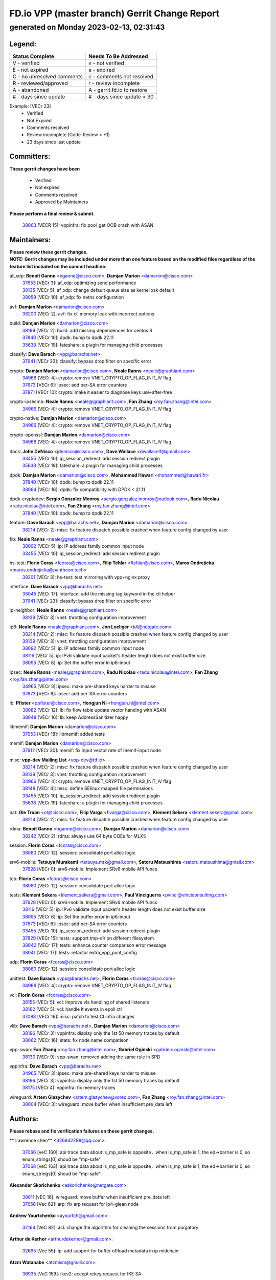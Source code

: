 
==============================================
FD.io VPP (master branch) Gerrit Change Report
==============================================
--------------------------------------------
generated on Monday 2023-02-13, 02:31:43
--------------------------------------------


Legend:
-------
========================== ===========================
Status Complete            Needs To Be Addressed
========================== ===========================
V - verified               v - not verified
E - not expired            e - expired
C - no unresolved comments c - comments not resolved
R - reviewed/approved      r - review incomplete
A - abandoned              A - gerrit.fd.io to restore
# - days since update      # - days since update > 30
========================== ===========================

Example: [VECr 23]
    - Verified
    - Not Expired
    - Comments resolved
    - Review incomplete (Code-Review < +1)
    - 23 days since last update


Committers:
-----------
| **These gerrit changes have been**

    - Verified
    - Not expired
    - Comments resolved
    - Approved by Maintainers

| **Please perform a final review & submit.**

  | `38063 <https:////gerrit.fd.io/r/c/vpp/+/38063>`_ [VECR 15]: vppinfra: fix pool_get OOB crash with ASAN

Maintainers:
------------
| **Please review these gerrit changes.**

| **NOTE: Gerrit changes may be included under more than one feature based on the modified files regardless of the feature list included on the commit headline.**

af_xdp: **Benoît Ganne** <bganne@cisco.com>, **Damjan Marion** <damarion@cisco.com>
  | `37653 <https:////gerrit.fd.io/r/c/vpp/+/37653>`_ [VECr 3]: af_xdp: optimizing send performance
  | `38135 <https:////gerrit.fd.io/r/c/vpp/+/38135>`_ [VECr 5]: af_xdp: change default queue size as kernel xsk default
  | `38059 <https:////gerrit.fd.io/r/c/vpp/+/38059>`_ [VECr 10]: af_xdp: fix netns configuration

avf: **Damjan Marion** <damarion@cisco.com>
  | `38200 <https:////gerrit.fd.io/r/c/vpp/+/38200>`_ [VECr 2]: avf: fix cli memory leak with incorrect options

build: **Damjan Marion** <damarion@cisco.com>
  | `38199 <https:////gerrit.fd.io/r/c/vpp/+/38199>`_ [VECr 2]: build: add missing dependences for centos 8
  | `37840 <https:////gerrit.fd.io/r/c/vpp/+/37840>`_ [VECr 10]: dpdk: bump to dpdk 22.11
  | `35638 <https:////gerrit.fd.io/r/c/vpp/+/35638>`_ [VECr 19]: fateshare: a plugin for managing child processes

classify: **Dave Barach** <vpp@barachs.net>
  | `37941 <https:////gerrit.fd.io/r/c/vpp/+/37941>`_ [VECr 23]: classify: bypass drop filter on specific error

crypto: **Damjan Marion** <damarion@cisco.com>, **Neale Ranns** <neale@graphiant.com>
  | `34966 <https:////gerrit.fd.io/r/c/vpp/+/34966>`_ [VECr 4]: crypto: remove VNET_CRYPTO_OP_FLAG_INIT_IV flag
  | `37673 <https:////gerrit.fd.io/r/c/vpp/+/37673>`_ [VECr 6]: ipsec: add per-SA error counters
  | `37871 <https:////gerrit.fd.io/r/c/vpp/+/37871>`_ [VECr 10]: crypto: make it easier to diagnose keys use-after-free

crypto-ipsecmb: **Neale Ranns** <neale@graphiant.com>, **Fan Zhang** <roy.fan.zhang@intel.com>
  | `34966 <https:////gerrit.fd.io/r/c/vpp/+/34966>`_ [VECr 4]: crypto: remove VNET_CRYPTO_OP_FLAG_INIT_IV flag

crypto-native: **Damjan Marion** <damarion@cisco.com>
  | `34966 <https:////gerrit.fd.io/r/c/vpp/+/34966>`_ [VECr 4]: crypto: remove VNET_CRYPTO_OP_FLAG_INIT_IV flag

crypto-openssl: **Damjan Marion** <damarion@cisco.com>
  | `34966 <https:////gerrit.fd.io/r/c/vpp/+/34966>`_ [VECr 4]: crypto: remove VNET_CRYPTO_OP_FLAG_INIT_IV flag

docs: **John DeNisco** <jdenisco@cisco.com>, **Dave Wallace** <dwallacelf@gmail.com>
  | `33455 <https:////gerrit.fd.io/r/c/vpp/+/33455>`_ [VECr 10]: ip_session_redirect: add session redirect plugin
  | `35638 <https:////gerrit.fd.io/r/c/vpp/+/35638>`_ [VECr 19]: fateshare: a plugin for managing child processes

dpdk: **Damjan Marion** <damarion@cisco.com>, **Mohammed Hawari** <mohammed@hawari.fr>
  | `37840 <https:////gerrit.fd.io/r/c/vpp/+/37840>`_ [VECr 10]: dpdk: bump to dpdk 22.11
  | `38064 <https:////gerrit.fd.io/r/c/vpp/+/38064>`_ [VECr 16]: dpdk: fix compatibility with DPDK < 21.11

dpdk-cryptodev: **Sergio Gonzalez Monroy** <sergio.gonzalez.monroy@outlook.com>, **Radu Nicolau** <radu.nicolau@intel.com>, **Fan Zhang** <roy.fan.zhang@intel.com>
  | `37840 <https:////gerrit.fd.io/r/c/vpp/+/37840>`_ [VECr 10]: dpdk: bump to dpdk 22.11

feature: **Dave Barach** <vpp@barachs.net>, **Damjan Marion** <damarion@cisco.com>
  | `38214 <https:////gerrit.fd.io/r/c/vpp/+/38214>`_ [VECr 2]: misc: fix feature dispatch possible crashed when feature config changed by user

fib: **Neale Ranns** <neale@graphiant.com>
  | `38092 <https:////gerrit.fd.io/r/c/vpp/+/38092>`_ [VECr 5]: ip: IP address family common input node
  | `33455 <https:////gerrit.fd.io/r/c/vpp/+/33455>`_ [VECr 10]: ip_session_redirect: add session redirect plugin

hs-test: **Florin Coras** <fcoras@cisco.com>, **Filip Tehlar** <ftehlar@cisco.com>, **Maros Ondrejicka** <maros.ondrejicka@pantheon.tech>
  | `38201 <https:////gerrit.fd.io/r/c/vpp/+/38201>`_ [VECr 3]: hs-test: test mirroring with vpp+nginx proxy

interface: **Dave Barach** <vpp@barachs.net>
  | `38045 <https:////gerrit.fd.io/r/c/vpp/+/38045>`_ [VECr 17]: interface: add the missing tag keyword in the cli helper
  | `37941 <https:////gerrit.fd.io/r/c/vpp/+/37941>`_ [VECr 23]: classify: bypass drop filter on specific error

ip-neighbor: **Neale Ranns** <neale@graphiant.com>
  | `38139 <https:////gerrit.fd.io/r/c/vpp/+/38139>`_ [VECr 3]: vnet: throttling configuration improvement

ip6: **Neale Ranns** <neale@graphiant.com>, **Jon Loeliger** <jdl@netgate.com>
  | `38214 <https:////gerrit.fd.io/r/c/vpp/+/38214>`_ [VECr 2]: misc: fix feature dispatch possible crashed when feature config changed by user
  | `38139 <https:////gerrit.fd.io/r/c/vpp/+/38139>`_ [VECr 3]: vnet: throttling configuration improvement
  | `38092 <https:////gerrit.fd.io/r/c/vpp/+/38092>`_ [VECr 5]: ip: IP address family common input node
  | `38116 <https:////gerrit.fd.io/r/c/vpp/+/38116>`_ [VECr 5]: ip: IPv6 validate input packet's header length does not exist buffer size
  | `38095 <https:////gerrit.fd.io/r/c/vpp/+/38095>`_ [VECr 6]: ip: Set the buffer error in ip6-input

ipsec: **Neale Ranns** <neale@graphiant.com>, **Radu Nicolau** <radu.nicolau@intel.com>, **Fan Zhang** <roy.fan.zhang@intel.com>
  | `34965 <https:////gerrit.fd.io/r/c/vpp/+/34965>`_ [VECr 3]: ipsec: make pre-shared keys harder to misuse
  | `37673 <https:////gerrit.fd.io/r/c/vpp/+/37673>`_ [VECr 6]: ipsec: add per-SA error counters

lb: **Pfister** <ppfister@cisco.com>, **Hongjun Ni** <hongjun.ni@intel.com>
  | `38082 <https:////gerrit.fd.io/r/c/vpp/+/38082>`_ [VECr 12]: lb: fix flow table update vector handing with ASAN
  | `38048 <https:////gerrit.fd.io/r/c/vpp/+/38048>`_ [VECr 16]: lb: keep AddressSanitizer happy

libmemif: **Damjan Marion** <damarion@cisco.com>
  | `37953 <https:////gerrit.fd.io/r/c/vpp/+/37953>`_ [VECr 18]: libmemif: added tests

memif: **Damjan Marion** <damarion@cisco.com>
  | `37912 <https:////gerrit.fd.io/r/c/vpp/+/37912>`_ [VECr 30]: memif: fix input vector rate of memif-input node

misc: **vpp-dev Mailing List** <vpp-dev@fd.io>
  | `38214 <https:////gerrit.fd.io/r/c/vpp/+/38214>`_ [VECr 2]: misc: fix feature dispatch possible crashed when feature config changed by user
  | `38139 <https:////gerrit.fd.io/r/c/vpp/+/38139>`_ [VECr 3]: vnet: throttling configuration improvement
  | `34966 <https:////gerrit.fd.io/r/c/vpp/+/34966>`_ [VECr 4]: crypto: remove VNET_CRYPTO_OP_FLAG_INIT_IV flag
  | `38148 <https:////gerrit.fd.io/r/c/vpp/+/38148>`_ [VECr 4]: misc: define SElinux mapped file permissions
  | `33455 <https:////gerrit.fd.io/r/c/vpp/+/33455>`_ [VECr 10]: ip_session_redirect: add session redirect plugin
  | `35638 <https:////gerrit.fd.io/r/c/vpp/+/35638>`_ [VECr 19]: fateshare: a plugin for managing child processes

nat: **Ole Troan** <ot@cisco.com>, **Filip Varga** <fivarga@cisco.com>, **Klement Sekera** <klement.sekera@gmail.com>
  | `38214 <https:////gerrit.fd.io/r/c/vpp/+/38214>`_ [VECr 2]: misc: fix feature dispatch possible crashed when feature config changed by user

rdma: **Benoît Ganne** <bganne@cisco.com>, **Damjan Marion** <damarion@cisco.com>
  | `38242 <https:////gerrit.fd.io/r/c/vpp/+/38242>`_ [VECr 2]: rdma: always use 64 byte CQEs for MLX5

session: **Florin Coras** <fcoras@cisco.com>
  | `38080 <https:////gerrit.fd.io/r/c/vpp/+/38080>`_ [VECr 12]: session: consolidate port alloc logic

srv6-mobile: **Tetsuya Murakami** <tetsuya.mrk@gmail.com>, **Satoru Matsushima** <satoru.matsushima@gmail.com>
  | `37628 <https:////gerrit.fd.io/r/c/vpp/+/37628>`_ [VECr 0]: srv6-mobile: Implement SRv6 mobile API funcs

tcp: **Florin Coras** <fcoras@cisco.com>
  | `38080 <https:////gerrit.fd.io/r/c/vpp/+/38080>`_ [VECr 12]: session: consolidate port alloc logic

tests: **Klement Sekera** <klement.sekera@gmail.com>, **Paul Vinciguerra** <pvinci@vinciconsulting.com>
  | `37628 <https:////gerrit.fd.io/r/c/vpp/+/37628>`_ [VECr 0]: srv6-mobile: Implement SRv6 mobile API funcs
  | `38116 <https:////gerrit.fd.io/r/c/vpp/+/38116>`_ [VECr 5]: ip: IPv6 validate input packet's header length does not exist buffer size
  | `38095 <https:////gerrit.fd.io/r/c/vpp/+/38095>`_ [VECr 6]: ip: Set the buffer error in ip6-input
  | `37673 <https:////gerrit.fd.io/r/c/vpp/+/37673>`_ [VECr 6]: ipsec: add per-SA error counters
  | `33455 <https:////gerrit.fd.io/r/c/vpp/+/33455>`_ [VECr 10]: ip_session_redirect: add session redirect plugin
  | `37829 <https:////gerrit.fd.io/r/c/vpp/+/37829>`_ [VECr 15]: tests: support tmp-dir on different filesystem
  | `38042 <https:////gerrit.fd.io/r/c/vpp/+/38042>`_ [VECr 17]: tests: enhance counter comparison error message
  | `38041 <https:////gerrit.fd.io/r/c/vpp/+/38041>`_ [VECr 17]: tests: refactor extra_vpp_punt_config

udp: **Florin Coras** <fcoras@cisco.com>
  | `38080 <https:////gerrit.fd.io/r/c/vpp/+/38080>`_ [VECr 12]: session: consolidate port alloc logic

unittest: **Dave Barach** <vpp@barachs.net>, **Florin Coras** <fcoras@cisco.com>
  | `34966 <https:////gerrit.fd.io/r/c/vpp/+/34966>`_ [VECr 4]: crypto: remove VNET_CRYPTO_OP_FLAG_INIT_IV flag

vcl: **Florin Coras** <fcoras@cisco.com>
  | `38155 <https:////gerrit.fd.io/r/c/vpp/+/38155>`_ [VECr 5]: vcl: improve vls handling of shared listeners
  | `38162 <https:////gerrit.fd.io/r/c/vpp/+/38162>`_ [VECr 5]: vcl: handle lt events in epoll ctl
  | `37088 <https:////gerrit.fd.io/r/c/vpp/+/37088>`_ [VECr 16]: misc: patch to test CI infra changes

vlib: **Dave Barach** <vpp@barachs.net>, **Damjan Marion** <damarion@cisco.com>
  | `38196 <https:////gerrit.fd.io/r/c/vpp/+/38196>`_ [VECr 3]: vppinfra: display only the 1st 50 memory traces by default
  | `38062 <https:////gerrit.fd.io/r/c/vpp/+/38062>`_ [VECr 16]: stats: fix node name compatison

vpp-swan: **Fan Zhang** <roy.fan.zhang@intel.com>, **Gabriel Oginski** <gabrielx.oginski@intel.com>
  | `38130 <https:////gerrit.fd.io/r/c/vpp/+/38130>`_ [VECr 9]: vpp-swan: removed adding the same rule in SPD

vppinfra: **Dave Barach** <vpp@barachs.net>
  | `34965 <https:////gerrit.fd.io/r/c/vpp/+/34965>`_ [VECr 3]: ipsec: make pre-shared keys harder to misuse
  | `38196 <https:////gerrit.fd.io/r/c/vpp/+/38196>`_ [VECr 3]: vppinfra: display only the 1st 50 memory traces by default
  | `38175 <https:////gerrit.fd.io/r/c/vpp/+/38175>`_ [VECr 4]: vppinfra: fix memory traces

wireguard: **Artem Glazychev** <artem.glazychev@xored.com>, **Fan Zhang** <roy.fan.zhang@intel.com>
  | `38004 <https:////gerrit.fd.io/r/c/vpp/+/38004>`_ [VECr 3]: wireguard: move buffer when insufficient pre_data left

Authors:
--------
**Please rebase and fix verification failures on these gerrit changes.**

** Lawrence chen** <326942298@qq.com>:

  | `37066 <https:////gerrit.fd.io/r/c/vpp/+/37066>`_ [veC 160]: api trace data about is_mp_safe is opposite，when is_mp_safe is 1, the ed->barrier is 0, so enum_strings[0] shoud be "mp-safe".
  | `37068 <https:////gerrit.fd.io/r/c/vpp/+/37068>`_ [veC 163]: api trace data about is_mp_safe is opposite，when is_mp_safe is 1, the ed->barrier is 0, so enum_strings[0] shoud be "mp-safe".

**Alexander Skorichenko** <askorichenko@netgate.com>:

  | `38011 <https:////gerrit.fd.io/r/c/vpp/+/38011>`_ [vEC 16]: wireguard: move buffer when insufficient pre_data left
  | `37656 <https:////gerrit.fd.io/r/c/vpp/+/37656>`_ [Vec 62]: arp: fix arp request for ip4-glean node

**Andrew Yourtchenko** <ayourtch@gmail.com>:

  | `32164 <https:////gerrit.fd.io/r/c/vpp/+/32164>`_ [VeC 82]: acl: change the algorithm for cleaning the sessions from purgatory

**Arthur de Kerhor** <arthurdekerhor@gmail.com>:

  | `32695 <https:////gerrit.fd.io/r/c/vpp/+/32695>`_ [Vec 55]: ip: add support for buffer offload metadata in ip midchain

**Atzm Watanabe** <atzmism@gmail.com>:

  | `36935 <https:////gerrit.fd.io/r/c/vpp/+/36935>`_ [VeC 159]: ikev2: accept rekey request for IKE SA

**Benoît Ganne** <bganne@cisco.com>:

  | `37313 <https:////gerrit.fd.io/r/c/vpp/+/37313>`_ [VeC 124]: build: add sanitizer option to configure script

**Christian Svensson** <blue@cmd.nu>:

  | `38147 <https:////gerrit.fd.io/r/c/vpp/+/38147>`_ [vEC 5]: build: add Rocky Linux 9 support

**Daniel Beres** <dberes@cisco.com>:

  | `37071 <https:////gerrit.fd.io/r/c/vpp/+/37071>`_ [VEc 18]: ebuild: adding libmemif to debian packages

**Dastin Wilski** <dastin.wilski@gmail.com>:

  | `37836 <https:////gerrit.fd.io/r/c/vpp/+/37836>`_ [VEc 2]: dpdk-cryptodev: enq/deq scheme rework
  | `37835 <https:////gerrit.fd.io/r/c/vpp/+/37835>`_ [Vec 59]: crypto-ipsecmb: crypto_key prefetch and unrolling for aes-gcm
  | `37060 <https:////gerrit.fd.io/r/c/vpp/+/37060>`_ [VeC 162]: ipsec: esp_encrypt prefetch and unroll

**Dave Wallace** <dwallacelf@gmail.com>:

  | `37420 <https:////gerrit.fd.io/r/c/vpp/+/37420>`_ [Vec 87]: tests: remove intermittent failing tests on vpp_debug image

**Duncan Eastoe** <duncaneastoe+github@gmail.com>:

  | `37750 <https:////gerrit.fd.io/r/c/vpp/+/37750>`_ [VeC 66]: stats: fix memory leak in stat_segment_dump_r()

**Dzmitry Sautsa** <dzmitry.sautsa@nokia.com>:

  | `37296 <https:////gerrit.fd.io/r/c/vpp/+/37296>`_ [VeC 121]: dpdk: use adapter MTU in max_frame_size setting

**Filip Varga** <fivarga@cisco.com>:

  | `35444 <https:////gerrit.fd.io/r/c/vpp/+/35444>`_ [veC 109]: nat: nat44-ed cleanup & improvements
  | `35966 <https:////gerrit.fd.io/r/c/vpp/+/35966>`_ [veC 109]: nat: nat44-ed update timeout api
  | `35903 <https:////gerrit.fd.io/r/c/vpp/+/35903>`_ [VeC 109]: nat: nat66 cli bug fix
  | `34929 <https:////gerrit.fd.io/r/c/vpp/+/34929>`_ [veC 109]: nat: det44 map configuration improvements
  | `36724 <https:////gerrit.fd.io/r/c/vpp/+/36724>`_ [VeC 109]: nat: fixing incosistency in use of sw_if_index
  | `36480 <https:////gerrit.fd.io/r/c/vpp/+/36480>`_ [VeC 109]: nat: nat64 fix add_del calls requirements

**Gabriel Oginski** <gabrielx.oginski@intel.com>:

  | `37764 <https:////gerrit.fd.io/r/c/vpp/+/37764>`_ [VEc 5]: wireguard: under-load state determination update

**GaoChX** <chiso.gao@gmail.com>:

  | `37010 <https:////gerrit.fd.io/r/c/vpp/+/37010>`_ [VeC 34]: interface: fix crash if vnet_hw_if_get_rx_queue return zero
  | `37153 <https:////gerrit.fd.io/r/c/vpp/+/37153>`_ [VeC 34]: nat: nat44-ed get out2in workers failed for static mapping without port

**Hedi Bouattour** <hedibouattour2010@gmail.com>:

  | `37248 <https:////gerrit.fd.io/r/c/vpp/+/37248>`_ [VeC 138]: urpf: add show urpf cli

**Huawei LI** <lihuawei_zzu@163.com>:

  | `37727 <https:////gerrit.fd.io/r/c/vpp/+/37727>`_ [Vec 60]: nat: make nat44 session limit api reinit flow_hash with new buckets.
  | `37726 <https:////gerrit.fd.io/r/c/vpp/+/37726>`_ [Vec 71]: nat: fix crash when set nat44 session limit with nonexisted vrf.
  | `37379 <https:////gerrit.fd.io/r/c/vpp/+/37379>`_ [VeC 82]: policer: fix crash when delete interface policer classify.
  | `37651 <https:////gerrit.fd.io/r/c/vpp/+/37651>`_ [VeC 82]: classify: fix classify session cli.

**Jing Peng** <jing@meter.com>:

  | `36578 <https:////gerrit.fd.io/r/c/vpp/+/36578>`_ [VeC 109]: nat: fix nat44-ed outside address selection
  | `36597 <https:////gerrit.fd.io/r/c/vpp/+/36597>`_ [VeC 109]: nat: fix nat44-ed API
  | `37058 <https:////gerrit.fd.io/r/c/vpp/+/37058>`_ [VeC 165]: vppapigen: fix json build error

**Kai Luo** <kailuo.nk@gmail.com>:

  | `37269 <https:////gerrit.fd.io/r/c/vpp/+/37269>`_ [VeC 127]: memif: fix uninitialized variable warning

**Leyi Rong** <leyi.rong@intel.com>:

  | `37853 <https:////gerrit.fd.io/r/c/vpp/+/37853>`_ [VeC 52]: avf: performance optimization when CLIB_HAVE_VEC512 is enabled

**Luo Yaozu** <luoyaozu@foxmail.com>:

  | `37691 <https:////gerrit.fd.io/r/c/vpp/+/37691>`_ [VeC 45]: vlib: fix vlib_log for elog

**Matz von Finckenstein** <matz.vf@gmail.com>:

  | `38091 <https:////gerrit.fd.io/r/c/vpp/+/38091>`_ [VEc 9]: stats: Updated go version URL for the install script Added log flag to pass in logging file destination as an alternate logging destination from syslog

**Maxime Peim** <mpeim@cisco.com>:

  | `37865 <https:////gerrit.fd.io/r/c/vpp/+/37865>`_ [VEc 18]: ipsec: huge anti-replay window support

**Miguel Borges de Freitas** <miguel-r-freitas@alticelabs.com>:

  | `37532 <https:////gerrit.fd.io/r/c/vpp/+/37532>`_ [Vec 68]: cnat: fix cnat_translation_cli_add_del call for del with INVALID_INDEX

**Miklos Tirpak** <miklos.tirpak@gmail.com>:

  | `36021 <https:////gerrit.fd.io/r/c/vpp/+/36021>`_ [VeC 109]: nat: fix tcp session reopen in nat44-ed

**Mohammed HAWARI** <momohawari@gmail.com>:

  | `33726 <https:////gerrit.fd.io/r/c/vpp/+/33726>`_ [VeC 123]: vlib: introduce an inter worker interrupts efds

**Nathan Skrzypczak** <nathan.skrzypczak@gmail.com>:

  | `34713 <https:////gerrit.fd.io/r/c/vpp/+/34713>`_ [VeC 129]: vppinfra: improve & test abstract socket
  | `31449 <https:////gerrit.fd.io/r/c/vpp/+/31449>`_ [veC 135]: cnat: dont compute offloaded cksums
  | `32820 <https:////gerrit.fd.io/r/c/vpp/+/32820>`_ [VeC 135]: cnat: better cnat snat-policy cli
  | `33264 <https:////gerrit.fd.io/r/c/vpp/+/33264>`_ [VeC 135]: pbl: Port based balancer
  | `32821 <https:////gerrit.fd.io/r/c/vpp/+/32821>`_ [VeC 135]: cnat: add ip/client bihash
  | `29748 <https:////gerrit.fd.io/r/c/vpp/+/29748>`_ [VeC 135]: cnat: remove rwlock on ts
  | `34108 <https:////gerrit.fd.io/r/c/vpp/+/34108>`_ [VeC 135]: cnat: flag to disable rsession
  | `32271 <https:////gerrit.fd.io/r/c/vpp/+/32271>`_ [VeC 135]: memif: add support for ns abstract sockets

**Ole Troan** <otroan@employees.org>:

  | `37766 <https:////gerrit.fd.io/r/c/vpp/+/37766>`_ [veC 60]: papi: vla list of fixed strings

**Sergey Matov** <sergey.matov@travelping.com>:

  | `31319 <https:////gerrit.fd.io/r/c/vpp/+/31319>`_ [VeC 109]: nat: DET: Allow unknown protocol translation

**Stanislav Zaikin** <zstaseg@gmail.com>:

  | `36110 <https:////gerrit.fd.io/r/c/vpp/+/36110>`_ [VEc 19]: virtio: allocate frame per interface

**Takanori Hirano** <me@hrntknr.net>:

  | `36781 <https:////gerrit.fd.io/r/c/vpp/+/36781>`_ [VeC 173]: ip6-nd: add fixed flag

**Takeru Hayasaka** <hayatake396@gmail.com>:

  | `37939 <https:////gerrit.fd.io/r/c/vpp/+/37939>`_ [VEc 10]: ip: support flow-hash gtpv1teid

**Ted Chen** <znscnchen@gmail.com>:

  | `37162 <https:////gerrit.fd.io/r/c/vpp/+/37162>`_ [VeC 109]: nat: fix the wrong unformat type
  | `36790 <https:////gerrit.fd.io/r/c/vpp/+/36790>`_ [VeC 136]: map: lpm 128 lookup error.
  | `37143 <https:////gerrit.fd.io/r/c/vpp/+/37143>`_ [VeC 148]: classify: remove unnecessary reallocation

**Tianyu Li** <tianyu.li@arm.com>:

  | `37530 <https:////gerrit.fd.io/r/c/vpp/+/37530>`_ [vec 107]: dpdk: fix interface name w/ the same PCI bus/slot/function

**Vladimir Bernolak** <vladimir.bernolak@pantheon.tech>:

  | `36723 <https:////gerrit.fd.io/r/c/vpp/+/36723>`_ [VeC 109]: nat: det44 map configuration improvements + tests

**Vladislav Grishenko** <themiron@mail.ru>:

  | `35796 <https:////gerrit.fd.io/r/c/vpp/+/35796>`_ [VeC 69]: vlib: avoid non-mp-safe cli process node updates
  | `37241 <https:////gerrit.fd.io/r/c/vpp/+/37241>`_ [VeC 76]: nat: fix nat44_ed set_session_limit crash
  | `37263 <https:////gerrit.fd.io/r/c/vpp/+/37263>`_ [VeC 109]: nat: add nat44-ed session filtering by fib table
  | `37264 <https:////gerrit.fd.io/r/c/vpp/+/37264>`_ [VeC 109]: nat: fix nat44-ed outside address distribution
  | `37270 <https:////gerrit.fd.io/r/c/vpp/+/37270>`_ [VeC 137]: vppinfra: fix pool free bitmap allocation
  | `35721 <https:////gerrit.fd.io/r/c/vpp/+/35721>`_ [VeC 143]: vlib: stop worker threads on main loop exit
  | `35726 <https:////gerrit.fd.io/r/c/vpp/+/35726>`_ [VeC 143]: papi: fix socket api max message id calculation

**Vratko Polak** <vrpolak@cisco.com>:

  | `22575 <https:////gerrit.fd.io/r/c/vpp/+/22575>`_ [VEc 27]: api: fix vl_socket_write_ready
  | `37083 <https:////gerrit.fd.io/r/c/vpp/+/37083>`_ [Vec 151]: avf: tolerate socket events in avf_process_request

**Xiaoming Jiang** <jiangxiaoming@outlook.com>:

  | `37820 <https:////gerrit.fd.io/r/c/vpp/+/37820>`_ [VEc 25]: api: fix api msg thread safe setting not work
  | `37793 <https:////gerrit.fd.io/r/c/vpp/+/37793>`_ [VeC 62]: dpdk: plugin init should be protect by thread barrier
  | `37789 <https:////gerrit.fd.io/r/c/vpp/+/37789>`_ [VeC 64]: vlib: fix ASAN fake stack size set error when switching to process
  | `37777 <https:////gerrit.fd.io/r/c/vpp/+/37777>`_ [VeC 66]: stats: fix node name compare error when updating stats segment
  | `37776 <https:////gerrit.fd.io/r/c/vpp/+/37776>`_ [VeC 66]: vlib: fix macro define command not work in startup config exec script
  | `37719 <https:////gerrit.fd.io/r/c/vpp/+/37719>`_ [VeC 75]: crypto: fix async frame memory crash if frame pool expanded when using
  | `37681 <https:////gerrit.fd.io/r/c/vpp/+/37681>`_ [Vec 78]: udp: hand off packet to right session thread
  | `36704 <https:////gerrit.fd.io/r/c/vpp/+/36704>`_ [VeC 109]: nat: auto forward inbound packet for local server session app with snat
  | `37492 <https:////gerrit.fd.io/r/c/vpp/+/37492>`_ [VeC 114]: api: fix memory error with pending_rpc_requests in multi-thread environment
  | `37427 <https:////gerrit.fd.io/r/c/vpp/+/37427>`_ [veC 119]: crypto: fix crypto dequeue handlers should be setted by VNET_CRYPTO_ASYNC_OP_XX
  | `37376 <https:////gerrit.fd.io/r/c/vpp/+/37376>`_ [VeC 126]: vlib: unix cli - fix input's buffer may be freed when using
  | `37375 <https:////gerrit.fd.io/r/c/vpp/+/37375>`_ [VeC 127]: ipsec: fix ipsec linked key not freed when sa deleted
  | `36808 <https:////gerrit.fd.io/r/c/vpp/+/36808>`_ [Vec 167]: arp: add support for Microsoft NLB unicast

**Xie Long** <barryxie@tencent.com>:

  | `30268 <https:////gerrit.fd.io/r/c/vpp/+/30268>`_ [veC 164]: ip: fixup crash when reassemble a lots of fragments.

**Yong Liu** <yong.liu@intel.com>:

  | `37821 <https:////gerrit.fd.io/r/c/vpp/+/37821>`_ [Vec 61]: session: map new segment when dma enabled
  | `37819 <https:////gerrit.fd.io/r/c/vpp/+/37819>`_ [VeC 61]: vlib: pre-alloc dma batch structure
  | `37823 <https:////gerrit.fd.io/r/c/vpp/+/37823>`_ [veC 61]: memif: support dma option
  | `37572 <https:////gerrit.fd.io/r/c/vpp/+/37572>`_ [VeC 61]: vlib: support dma map extended memory
  | `37574 <https:////gerrit.fd.io/r/c/vpp/+/37574>`_ [VeC 61]: dma_intel: add cbdma device support
  | `37573 <https:////gerrit.fd.io/r/c/vpp/+/37573>`_ [VeC 61]: dma_intel: add native dsa device driver

**jinhui li** <lijh_7@chinatelecom.cn>:

  | `36901 <https:////gerrit.fd.io/r/c/vpp/+/36901>`_ [VeC 150]: interface: fix 4 or more interfaces equality comparison bug with xor operation using (a^a)^(b^b)

**jinshaohui** <jinsh11@chinatelecom.cn>:

  | `30929 <https:////gerrit.fd.io/r/c/vpp/+/30929>`_ [Vec 89]: vppinfra: fix memory issue in mhash
  | `37297 <https:////gerrit.fd.io/r/c/vpp/+/37297>`_ [Vec 92]: ping: fix ping ipv6 address set packet size greater than  mtu,packet drop

**mahdi varasteh** <mahdy.varasteh@gmail.com>:

  | `36726 <https:////gerrit.fd.io/r/c/vpp/+/36726>`_ [veC 77]: nat: add local addresses correctly in nat lb static mapping
  | `37566 <https:////gerrit.fd.io/r/c/vpp/+/37566>`_ [veC 97]: policer: add policer classify to output path
  | `34812 <https:////gerrit.fd.io/r/c/vpp/+/34812>`_ [Vec 109]: interface: more cleaning after set flags is failed in vnet_create_sw_interface

**steven luong** <sluong@cisco.com>:

  | `37105 <https:////gerrit.fd.io/r/c/vpp/+/37105>`_ [VeC 123]: vppinfra: add time error counters to stats segment

Legend:
-------
========================== ===========================
Status Complete            Needs To Be Addressed
========================== ===========================
V - verified               v - not verified
E - not expired            e - expired
C - no unresolved comments c - comments not resolved
R - reviewed/approved      r - review incomplete
A - abandoned              A - gerrit.fd.io to restore
# - days since update      # - days since update > 30
========================== ===========================

Example: [VECr 23]
    - Verified
    - Not Expired
    - Comments resolved
    - Review incomplete (Code-Review < +1)
    - 23 days since last update


Statistics:
-----------
================ ===
Patches assigned
================ ===
authors          95
maintainers      40
committers       1
abandoned        0
================ ===

